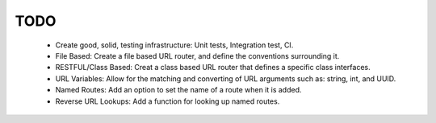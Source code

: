 TODO
====

 - Create good, solid, testing infrastructure: Unit tests, Integration
   test, CI.

 - File Based: Create a file based URL router, and define the
   conventions surrounding it.
 
 - RESTFUL/Class Based: Creat a class based URL router that defines a
   specific class interfaces.

 - URL Variables: Allow for the matching and converting of URL arguments
   such as: string, int, and UUID.
 
 - Named Routes: Add an option to set the name of a route when it is
   added.

 - Reverse URL Lookups: Add a function for looking up named routes.
